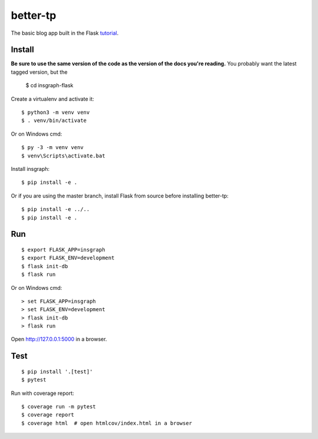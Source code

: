 better-tp
=========

The basic blog app built in the Flask `tutorial`_.

.. _tutorial: http://flask.pocoo.org/docs/tutorial/


Install
-------

**Be sure to use the same version of the code as the version of the docs
you're reading.** You probably want the latest tagged version, but the

    $ cd insgraph-flask

Create a virtualenv and activate it::

    $ python3 -m venv venv
    $ . venv/bin/activate

Or on Windows cmd::

    $ py -3 -m venv venv
    $ venv\Scripts\activate.bat

Install insgraph::

    $ pip install -e .

Or if you are using the master branch, install Flask from source before
installing better-tp::

    $ pip install -e ../..
    $ pip install -e .


Run
---

::

    $ export FLASK_APP=insgraph
    $ export FLASK_ENV=development
    $ flask init-db
    $ flask run

Or on Windows cmd::

    > set FLASK_APP=insgraph
    > set FLASK_ENV=development
    > flask init-db
    > flask run

Open http://127.0.0.1:5000 in a browser.


Test
----

::

    $ pip install '.[test]'
    $ pytest

Run with coverage report::

    $ coverage run -m pytest
    $ coverage report
    $ coverage html  # open htmlcov/index.html in a browser
